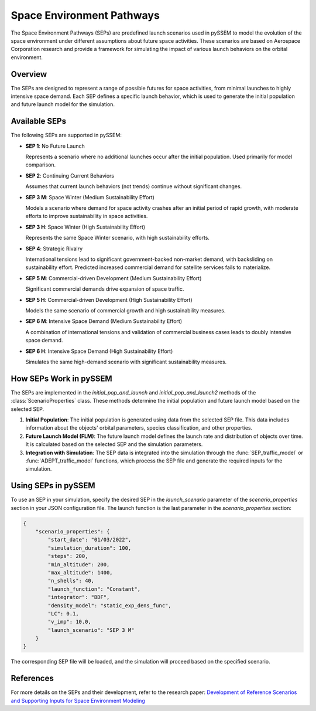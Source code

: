 .. _SEPs:

===========================
Space Environment Pathways
===========================

The Space Environment Pathways (SEPs) are predefined launch scenarios used in pySSEM to model the evolution of the space environment under different assumptions about future space activities. These scenarios are based on Aerospace Corporation research and provide a framework for simulating the impact of various launch behaviors on the orbital environment.

Overview
--------

The SEPs are designed to represent a range of possible futures for space activities, from minimal launches to highly intensive space demand. Each SEP defines a specific launch behavior, which is used to generate the initial population and future launch model for the simulation.

Available SEPs
--------------

The following SEPs are supported in pySSEM:

- **SEP 1**: No Future Launch

  Represents a scenario where no additional launches occur after the initial population. Used primarily for model comparison.

- **SEP 2**: Continuing Current Behaviors

  Assumes that current launch behaviors (not trends) continue without significant changes.

- **SEP 3 M**: Space Winter (Medium Sustainability Effort)

  Models a scenario where demand for space activity crashes after an initial period of rapid growth, with moderate efforts to improve sustainability in space activities.

- **SEP 3 H**: Space Winter (High Sustainability Effort)

  Represents the same Space Winter scenario, with high sustainability efforts.

- **SEP 4**: Strategic Rivalry

  International tensions lead to significant government-backed non-market demand, with backsliding on sustainability effort. Predicted increased commercial demand for satellite services fails to materialize.

- **SEP 5 M**: Commercial-driven Development (Medium Sustainability Effort)

  Significant commercial demands drive expansion of space traffic.

- **SEP 5 H**: Commercial-driven Development (High Sustainability Effort)

  Models the same scenario of commercial growth and high sustainability measures.

- **SEP 6 M**: Intensive Space Demand (Medium Sustainability Effort)

  A combination of international tensions and validation of commercial business cases leads to doubly intensive space demand.

- **SEP 6 H**: Intensive Space Demand (High Sustainability Effort)
  
  Simulates the same high-demand scenario with significant sustainability measures.

+----------------------+-----------------------------+-----------------------------+-----------------------------+
| **Scenario**         | **Non-Market Demand for**  | **Market Demand for**       | **Level of Sustainability** |
|                      | **Space Services**         | **Space Services**          | **Effort**                  |
+======================+=============================+=============================+=============================+
| **SEP 1**:           | None                       | None                        | Current                     |
| No Future Launch     |                             |                             |                             |
+----------------------+-----------------------------+-----------------------------+-----------------------------+
| **SEP 2**:           | Current                    | Current                     | Current                     |
| Continuing Current   |                             |                             |                             |
| Behaviors            |                             |                             |                             |
+----------------------+-----------------------------+-----------------------------+-----------------------------+
| **SEP 3 M/H**:       | Low                        | Low                         | Med (primary) / High        |
| Space Winter         |                             |                             | (secondary)                 |
+----------------------+-----------------------------+-----------------------------+-----------------------------+
| **SEP 4**:           | High                       | Low                         | Low                         |
| Strategic Rivalry    |                             |                             |                             |
+----------------------+-----------------------------+-----------------------------+-----------------------------+
| **SEP 5 M/H**:       | Low                        | High                        | Med (primary) / High        |
| Commercial-driven    |                             |                             | (secondary)                 |
| Development          |                             |                             |                             |
+----------------------+-----------------------------+-----------------------------+-----------------------------+
| **SEP 6 M/H**:       | High                       | High                        | Med (secondary) / High      |
| Intensive Space      |                             |                             | (primary)                   |
| Demand               |                             |                             |                             |
+----------------------+-----------------------------+-----------------------------+-----------------------------+

How SEPs Work in pySSEM
-----------------------

The SEPs are implemented in the `initial_pop_and_launch` and `initial_pop_and_launch2` methods of the :class:`ScenarioProperties` class. These methods determine the initial population and future launch model based on the selected SEP.

1. **Initial Population**:  
   The initial population is generated using data from the selected SEP file. This data includes information about the objects' orbital parameters, species classification, and other properties.

2. **Future Launch Model (FLM)**:  
   The future launch model defines the launch rate and distribution of objects over time. It is calculated based on the selected SEP and the simulation parameters.

3. **Integration with Simulation**:  
   The SEP data is integrated into the simulation through the :func:`SEP_traffic_model` or :func:`ADEPT_traffic_model` functions, which process the SEP file and generate the required inputs for the simulation.

Using SEPs in pySSEM
--------------------

To use an SEP in your simulation, specify the desired SEP in the `launch_scenario` parameter of the `scenario_properties` section in your JSON configuration file. The launch function is the last parameter in the `scenario_properties` section:

.. code-block:: json

    {
        "scenario_properties": {
            "start_date": "01/03/2022",
            "simulation_duration": 100,
            "steps": 200,
            "min_altitude": 200,
            "max_altitude": 1400,
            "n_shells": 40,
            "launch_function": "Constant",
            "integrator": "BDF",
            "density_model": "static_exp_dens_func",
            "LC": 0.1,
            "v_imp": 10.0,
            "launch_scenario": "SEP 3 M"
        }
    }

The corresponding SEP file will be loaded, and the simulation will proceed based on the specified scenario.

References
----------

For more details on the SEPs and their development, refer to the research paper:  
`Development of Reference Scenarios and Supporting Inputs for Space Environment Modeling <https://www.researchgate.net/publication/385299836_Development_of_Reference_Scenarios_and_Supporting_Inputs_for_Space_Environment_Modeling>`_
